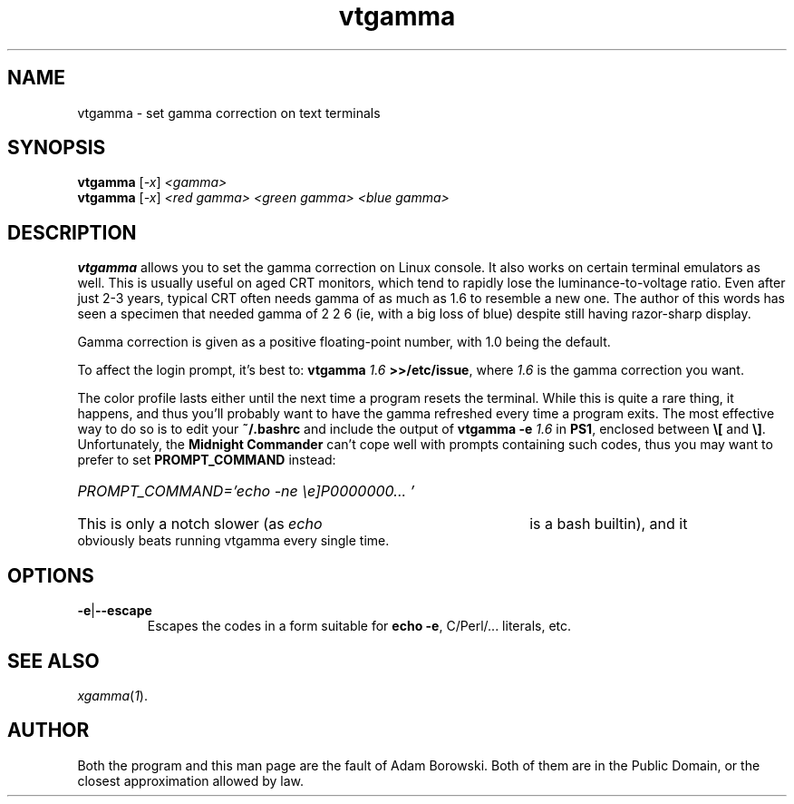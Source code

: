 .TH vtgamma 1 2006-07-10 vtgamma vtgamma
.SH NAME
vtgamma \- set gamma correction on text terminals
.SH SYNOPSIS
.B vtgamma
.RI [ -x ] " <gamma>"
.br
.B vtgamma
.RI [ -x ] " <red gamma> <green gamma> <blue gamma>"
.SH DESCRIPTION
.B vtgamma
allows you to set the gamma correction on Linux console.  It also works on
certain terminal emulators as well.  This is usually useful on aged CRT
monitors, which tend to rapidly lose the luminance-to-voltage ratio.  Even
after just 2-3 years, typical CRT often needs gamma of as much as 1.6 to
resemble a new one.  The author of this words has seen a specimen that
needed gamma of 2 2 6 (ie, with a big loss of blue) despite still having
razor-sharp display.

Gamma correction is given as a positive floating-point number, with 1.0 being
the default.

.RB "To affect the login prompt, it's best to: " "vtgamma"
.I 1.6
.BR ">>/etc/issue" ", where "
.IR 1.6 " is the gamma correction you want."

The color profile lasts either until the next time a program resets the terminal.
While this is quite a rare thing, it happens, and thus you'll probably want to
have the gamma refreshed every time a program exits.  The most effective way to
do so is to edit your
.B ~/.bashrc
and include the output of
.BI "vtgamma -e " 1.6
.RB "in " PS1 ", enclosed between " \e[ " and " \e] "."
.RB "Unfortunately, the " "Midnight Commander" " can't cope well with prompts"
containing such codes, thus you may want to prefer to set
.B PROMPT_COMMAND
instead:
.br
.HP
.I PROMPT_COMMAND='echo -ne "\ee]P0000000..."'
.HP 0
This is only a notch slower (as
.I echo
is a bash builtin), and it obviously beats running vtgamma every single time.
.SH OPTIONS
.TP
.BR -e | --escape
Escapes the codes in a form suitable for
.BR "echo -e" ","
C/Perl/... literals, etc.
.SH "SEE ALSO"
.IR xgamma ( 1 ).
.SH AUTHOR
Both the program and this man page are the fault of Adam Borowski.  Both of
them are in the Public Domain, or the closest approximation allowed by law.
